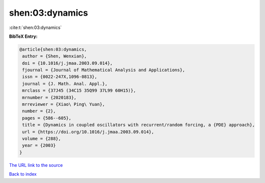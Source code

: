 shen:03:dynamics
================

:cite:t:`shen:03:dynamics`

**BibTeX Entry:**

.. code-block:: bibtex

   @article{shen:03:dynamics,
    author = {Shen, Wenxian},
    doi = {10.1016/j.jmaa.2003.09.014},
    fjournal = {Journal of Mathematical Analysis and Applications},
    issn = {0022-247X,1096-0813},
    journal = {J. Math. Anal. Appl.},
    mrclass = {37J45 (34C15 35Q99 37L99 60H15)},
    mrnumber = {2020183},
    mrreviewer = {Xiao\ Ping\ Yuan},
    number = {2},
    pages = {586--605},
    title = {Dynamics in coupled oscillators with recurrent/random forcing, a {PDE} approach},
    url = {https://doi.org/10.1016/j.jmaa.2003.09.014},
    volume = {288},
    year = {2003}
   }
`The URL link to the source <ttps://doi.org/10.1016/j.jmaa.2003.09.014}>`_


`Back to index <../By-Cite-Keys.html>`_
